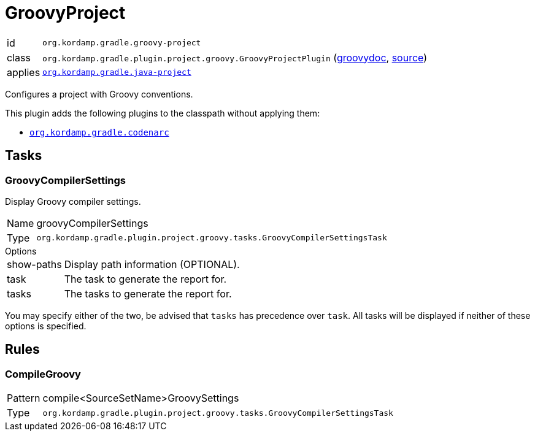 
[[_org_kordamp_gradle_groovy_project]]
= GroovyProject

[horizontal]
id:: `org.kordamp.gradle.groovy-project`
class:: `org.kordamp.gradle.plugin.project.groovy.GroovyProjectPlugin`
    (link:api/org/kordamp/gradle/plugin/project/groovy/GroovyProjectPlugin.html[groovydoc],
     link:api-html/org/kordamp/gradle/plugin/project/groovy/GroovyProjectPlugin.html[source])
applies:: `<<_org_kordamp_gradle_java_project,org.kordamp.gradle.java-project>>`

Configures a project with Groovy conventions.

This plugin adds the following plugins to the classpath without applying them:

* `<<_org_kordamp_gradle_codenarc,org.kordamp.gradle.codenarc>>`

[[_org_kordamp_gradle_groovy_project_tasks]]
== Tasks

[[_task_groovy_compiler_settings]]
=== GroovyCompilerSettings

Display Groovy compiler settings.

[horizontal]
Name:: groovyCompilerSettings
Type:: `org.kordamp.gradle.plugin.project.groovy.tasks.GroovyCompilerSettingsTask`

.Options
[horizontal]
show-paths:: Display path information (OPTIONAL).
task:: The task to generate the report for.
tasks:: The tasks to generate the report for.

You may specify either of the two, be advised that `tasks` has precedence over `task`. All tasks will be displayed
if neither of these options is specified.

[[_org_kordamp_gradle_groovy_project_rules]]
== Rules

=== CompileGroovy

[horizontal]
Pattern:: compile<SourceSetName>GroovySettings
Type:: `org.kordamp.gradle.plugin.project.groovy.tasks.GroovyCompilerSettingsTask`
